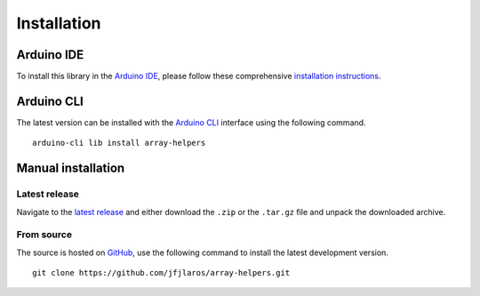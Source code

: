 Installation
============

Arduino IDE
-----------

To install this library in the `Arduino IDE`_, please follow these
comprehensive `installation instructions`_.


Arduino CLI
-----------

The latest version can be installed with the `Arduino CLI`_ interface using the
following command.

::

    arduino-cli lib install array-helpers


Manual installation
-------------------

Latest release
~~~~~~~~~~~~~~

Navigate to the `latest release`_ and either download the ``.zip`` or the
``.tar.gz`` file and unpack the downloaded archive.

From source
~~~~~~~~~~~

The source is hosted on GitHub_, use the following command to install the
latest development version.

::

    git clone https://github.com/jfjlaros/array-helpers.git


.. _Arduino CLI: https://arduino.github.io/arduino-cli/latest
.. _Arduino IDE: https://www.arduino.cc/en/Main/Software
.. _GitHub: https://github.com/jfjlaros/array-helpers.git
.. _installation instructions: https://www.ardu-badge.com/array-helpers
.. _latest release: https://github.com/jfjlaros/array-helpers/releases/latest
